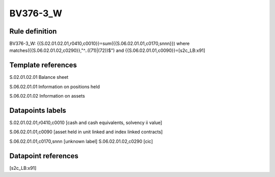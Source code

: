 =========
BV376-3_W
=========

Rule definition
---------------

BV376-3_W: {{S.02.01.02.01,r0410,c0010}}=sum({{S.06.02.01.01,c0170,snnn}}) where matches({{S.06.02.01.02,c0290}},"^..((71)|(72))$") and {{S.06.02.01.01,c0090}}=[s2c_LB:x91]


Template references
-------------------

S.02.01.02.01 Balance sheet

S.06.02.01.01 Information on positions held

S.06.02.01.02 Information on assets


Datapoints labels
-----------------

S.02.01.02.01,r0410,c0010 [cash and cash equivalents, solvency ii value]

S.06.02.01.01,c0090 [asset held in unit linked and index linked contracts]

S.06.02.01.01,c0170,snnn [unknown label]
S.06.02.01.02,c0290 [cic]



Datapoint references
--------------------

[s2c_LB:x91]